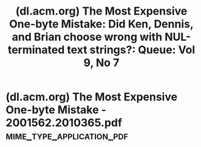 :PROPERTIES:
:ID:       b1870822-d84e-408a-9271-c2e5ccaf1055
:ROAM_REFS: https://dl.acm.org/doi/10.1145/2001562.2010365
:END:
#+title: (dl.acm.org) The Most Expensive One-byte Mistake: Did Ken, Dennis, and Brian choose wrong with NUL-terminated text strings?: Queue: Vol 9, No 7
#+filetags: :security:c_lang:unix:programming:software_development:science_paper:article:website:

#+begin_quote
  * The Most Expensive One-byte Mistake: Did Ken, Dennis, and Brian choose wrong with NUL-terminated text strings?

  Author: Poul-Henning Kamp

  [[https://dl.acm.org/toc/queue/2011/9/7][Queue, Volume 9, Issue 7]]

  Pages 40 - 43

  [[https://doi.org/10.1145/2001562.2010365]]

  Published: 25 July 2011

  ** Abstract

  IT both drives and implements the modern Western-style economy.  Thus, we regularly see headlines about staggeringly large amounts of money connected with IT mistakes.  Which IT or CS decision has resulted in the most expensive mistake?
#+end_quote
* (dl.acm.org) The Most Expensive One-byte Mistake - 2001562.2010365.pdf :mime_type_application_pdf:
:PROPERTIES:
:ID:       8cf3c95d-f6ac-4961-ba29-96fc4e5ca6ab
:ROAM_REFS: https://dl.acm.org/doi/pdf/10.1145/2001562.2010365
:END:

#+begin_quote
  * The Most Expensive One-byte Mistake

  Did Ken, Dennis, and Brian choose wrong with NUL-terminated text strings?

  Poul-Henning Kamp

  IT both drives and implements the modern Western-style economy.  Thus, we regularly see headlines about staggeringly large amounts of money connected with IT mistakes.  Which IT or CS decision has resulted in the most expensive mistake?

  Not long ago, a fair number of pundits were doing a lot of hand waving about the financial implications of Sony's troubles with its PlayStation Network, but an event like that does not count here.  In my school days, I talked with an inspector from The Guinness Book of World Records who explained that for something to be “a true record,” it could not be a mere accident; there had to be direct causation starting with human intent (i.e., we stuffed 26 high school students into our music teacher's Volkswagen Beetle and closed the doors).

  Sony (probably) did not intend to see how big a mess it could make with the least attention to security, so this and other such examples of false economy will not qualify.  Another candidate could be IBM's choice of Bill Gates over Gary Kildall to supply the operating system for its personal computer.  The damage from this decision is still accumulating at breakneck speed, with StuxNet and the OOXML perversion of the ISO standardization process being exemplary bookends for how far and wide the damage spreads.  But that was not really an IT or CS decision.  It was a business decision that, as far as history has been able to uncover, centered on Kildall's decision not to accept IBM's nondisclosure demands.

  A better example would be the decision for MS-DOS to invent its own directory/filename separator, using the backslash () rather than the forward slash (/) that Unix used or the period that DEC used in its operating systems.  Apart from the actual damage being relatively modest, however, this does not qualify as a good example either, because it was not a real decision selecting a true preference.  IBM had decided to use the slash for command flags, eliminating Unix as a precedent, and the period was used between filename and filename extension, making it impossible to follow DEC's example.

  Space exploration history offers a pool of well-publicized and expensive mistakes, but interestingly, I didn't find any valid candidates there.  Fortran syntax errors and space shuttle computer synchronization mistakes do not qualify for lack of intent.  Running one part of a project in imperial units and the other in metric is a “random act of management” that has nothing to do with CS or IT.

  The best candidate I have been able to come up with is the C/Unix/Posix use of NUL-terminated text strings.  The choice was really simple: Should the C language represent strings as an address + length tuple or just as the address with a magic character (NUL) marking the end?  This is a decision that the dynamic trio of Ken Thompson, Dennis Ritchie, and Brian Kernighan must have made one day in the early 1970s, and they had full freedom to choose either way.  I have not found any record of the decision, which I admit is a weak point in its candidacy: I do not have proof that it was a conscious decision.

  As far as I can determine from my research, however, the address + length format was preferred by the majority of programming languages at the time, whereas the address + magic_marker format was used mostly in assembly programs.  As the C language was a development from assembly to a portable high-level language, I have a hard time believing that Ken, Dennis, and Brian gave it no thought at all.

  Using an address + length format would cost one more byte of overhead than an address + magic_marker format, and their PDP computer had limited core memory.  In other words, this could have been a perfectly typical and rational IT or CS decision, like the many similar decisions we all make every day; but this one had quite atypical economic consequences.
#+end_quote

